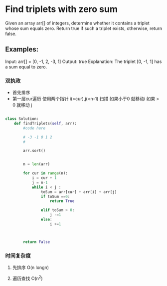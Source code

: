 * Find triplets with zero sum

Given an array arr[] of integers, determine whether it contains a triplet whose sum equals zero. Return true if such a triplet exists, otherwise, return false.

** Examples:

Input: arr[] = [0, -1, 2, -3, 1]
Output: true
Explanation: The triplet [0, -1, 1] has a sum equal to zero.


*** 双执政

- 首先排序
- 第一层cur遍历
  使用两个指针 i(>cur),j(<n-1) 扫描 如果小于0 就移动i 如果 > 0 就移动 j


#+begin_src python

class Solution:
    def findTriplets(self, arr):
        #code here

        # -3 -1 0 1 2
        #

        arr.sort()


        n = len(arr)

        for cur in range(n):
            i = cur + 1
            j = n-1
            while i < j :
                toSum = arr[cur] + arr[i] + arr[j]
                if toSum ==0:
                    return True

                elif toSum > 0:
                    j -=1
                else:
                    i +=1



        return False

#+end_src

*** 时间复杂度

**** 先排序 O(n longn)
**** 遍历查找 O(n^2)
